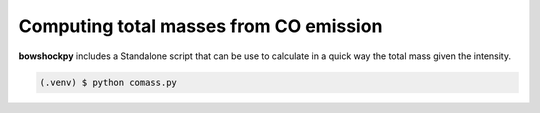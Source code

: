 Computing total masses from CO emission
=====

**bowshockpy** includes a Standalone script that can be use to calculate in a quick way the total mass given the intensity.

.. code-block:: console

   (.venv) $ python comass.py 